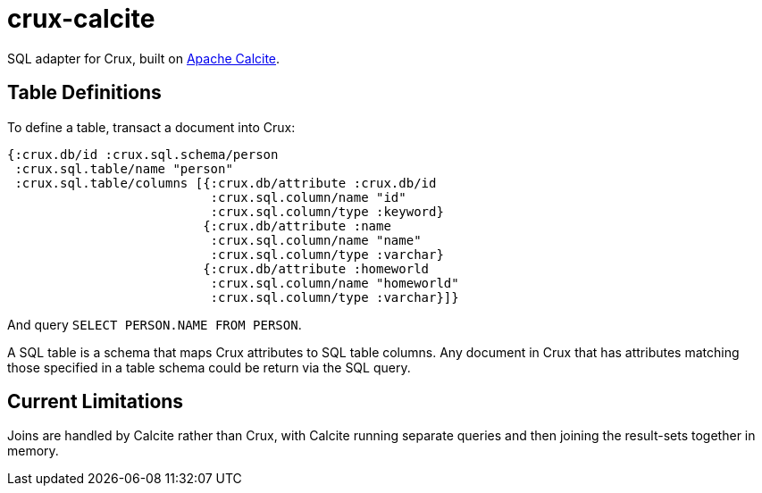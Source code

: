 = crux-calcite

SQL adapter for Crux, built on https://calcite.apache.org/[Apache Calcite].

== Table Definitions

To define a table, transact a document into Crux:

``` clojure
{:crux.db/id :crux.sql.schema/person
 :crux.sql.table/name "person"
 :crux.sql.table/columns [{:crux.db/attribute :crux.db/id
                           :crux.sql.column/name "id"
                           :crux.sql.column/type :keyword}
                          {:crux.db/attribute :name
                           :crux.sql.column/name "name"
                           :crux.sql.column/type :varchar}
                          {:crux.db/attribute :homeworld
                           :crux.sql.column/name "homeworld"
                           :crux.sql.column/type :varchar}]}
```

And query `SELECT PERSON.NAME FROM PERSON`.

A SQL table is a schema that maps Crux attributes to SQL table
columns. Any document in Crux that has attributes matching those
specified in a table schema could be return via the SQL query.

== Current Limitations

Joins are handled by Calcite rather than Crux, with Calcite running
separate queries and then joining the result-sets together in memory.
